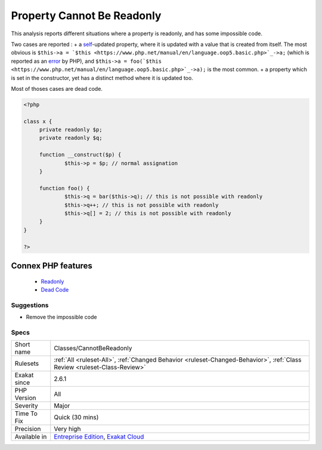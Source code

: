 .. _classes-cannotbereadonly:


.. _property-cannot-be-readonly:

Property Cannot Be Readonly
+++++++++++++++++++++++++++

.. meta::
	:description:
		Property Cannot Be Readonly: This analysis reports different situations where a property is readonly, and has some impossible code.
	:twitter:card: summary_large_image
	:twitter:site: @exakat
	:twitter:title: Property Cannot Be Readonly
	:twitter:description: Property Cannot Be Readonly: This analysis reports different situations where a property is readonly, and has some impossible code
	:twitter:creator: @exakat
	:twitter:image:src: https://www.exakat.io/wp-content/uploads/2020/06/logo-exakat.png
	:og:image: https://www.exakat.io/wp-content/uploads/2020/06/logo-exakat.png
	:og:title: Property Cannot Be Readonly
	:og:type: article
	:og:description: This analysis reports different situations where a property is readonly, and has some impossible code
	:og:url: https://exakat.readthedocs.io/en/latest/Reference/Rules/Property Cannot Be Readonly.html
	:og:locale: en

.. raw:: html


	<script type="application/ld+json">{"@context":"https:\/\/schema.org","@graph":[{"@type":"WebPage","@id":"https:\/\/php-tips.readthedocs.io\/en\/latest\/Reference\/Rules\/Classes\/CannotBeReadonly.html","url":"https:\/\/php-tips.readthedocs.io\/en\/latest\/Reference\/Rules\/Classes\/CannotBeReadonly.html","name":"Property Cannot Be Readonly","isPartOf":{"@id":"https:\/\/www.exakat.io\/"},"datePublished":"Fri, 10 Jan 2025 09:46:17 +0000","dateModified":"Fri, 10 Jan 2025 09:46:17 +0000","description":"This analysis reports different situations where a property is readonly, and has some impossible code","inLanguage":"en-US","potentialAction":[{"@type":"ReadAction","target":["https:\/\/exakat.readthedocs.io\/en\/latest\/Property Cannot Be Readonly.html"]}]},{"@type":"WebSite","@id":"https:\/\/www.exakat.io\/","url":"https:\/\/www.exakat.io\/","name":"Exakat","description":"Smart PHP static analysis","inLanguage":"en-US"}]}</script>

This analysis reports different situations where a property is readonly, and has some impossible code. 

Two cases are reported : 
+ a `self <https://www.php.net/manual/en/language.oop5.paamayim-nekudotayim.php>`_-updated property, where it is updated with a value that is created from itself. The most obvious is ``$this->a = `$this <https://www.php.net/manual/en/language.oop5.basic.php>`_->a;`` (which is reported as an `error <https://www.php.net/error>`_ by PHP), and ``$this->a = foo(`$this <https://www.php.net/manual/en/language.oop5.basic.php>`_->a);`` is the most common.
+ a property which is set in the constructor, yet has a distinct method where it is updated too. 

Most of thoses cases are dead code.

.. code-block:: php
   
   <?php
   
   class x {
   	private readonly $p;
   	private readonly $q;
   	
   	function __construct($p) {
   		$this->p = $p; // normal assignation
   	}
   	
   	function foo() {
   		$this->q = bar($this->q); // this is not possible with readonly
   		$this->q++; // this is not possible with readonly
   		$this->q[] = 2; // this is not possible with readonly
   	}
   }
   
   ?>
Connex PHP features
-------------------

  + `Readonly <https://php-dictionary.readthedocs.io/en/latest/dictionary/readonly.ini.html>`_
  + `Dead Code <https://php-dictionary.readthedocs.io/en/latest/dictionary/dead-code.ini.html>`_


Suggestions
___________

* Remove the impossible code




Specs
_____

+--------------+--------------------------------------------------------------------------------------------------------------------------+
| Short name   | Classes/CannotBeReadonly                                                                                                 |
+--------------+--------------------------------------------------------------------------------------------------------------------------+
| Rulesets     | :ref:`All <ruleset-All>`, :ref:`Changed Behavior <ruleset-Changed-Behavior>`, :ref:`Class Review <ruleset-Class-Review>` |
+--------------+--------------------------------------------------------------------------------------------------------------------------+
| Exakat since | 2.6.1                                                                                                                    |
+--------------+--------------------------------------------------------------------------------------------------------------------------+
| PHP Version  | All                                                                                                                      |
+--------------+--------------------------------------------------------------------------------------------------------------------------+
| Severity     | Major                                                                                                                    |
+--------------+--------------------------------------------------------------------------------------------------------------------------+
| Time To Fix  | Quick (30 mins)                                                                                                          |
+--------------+--------------------------------------------------------------------------------------------------------------------------+
| Precision    | Very high                                                                                                                |
+--------------+--------------------------------------------------------------------------------------------------------------------------+
| Available in | `Entreprise Edition <https://www.exakat.io/entreprise-edition>`_, `Exakat Cloud <https://www.exakat.io/exakat-cloud/>`_  |
+--------------+--------------------------------------------------------------------------------------------------------------------------+


